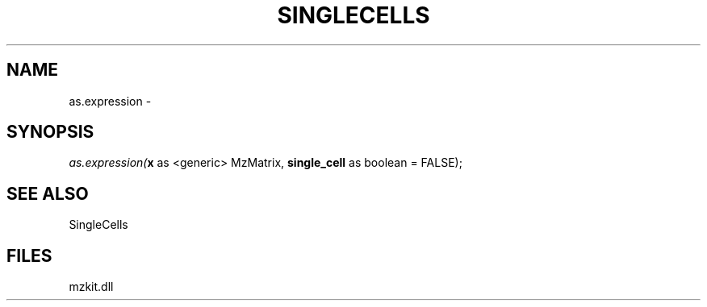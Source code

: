 .\" man page create by R# package system.
.TH SINGLECELLS 1 2000-Jan "as.expression" "as.expression"
.SH NAME
as.expression \- 
.SH SYNOPSIS
\fIas.expression(\fBx\fR as <generic> MzMatrix, 
\fBsingle_cell\fR as boolean = FALSE);\fR
.SH SEE ALSO
SingleCells
.SH FILES
.PP
mzkit.dll
.PP
